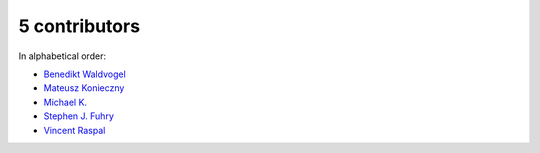 

5 contributors
================================================================================

In alphabetical order:

* `Benedikt Waldvogel <https://github.com/bwaldvogel>`_
* `Mateusz Konieczny <https://github.com/matkoniecz>`_
* `Michael K. <https://github.com/michael-k>`_
* `Stephen J. Fuhry <https://github.com/fuhrysteve>`_
* `Vincent Raspal <https://github.com/vinraspa>`_
